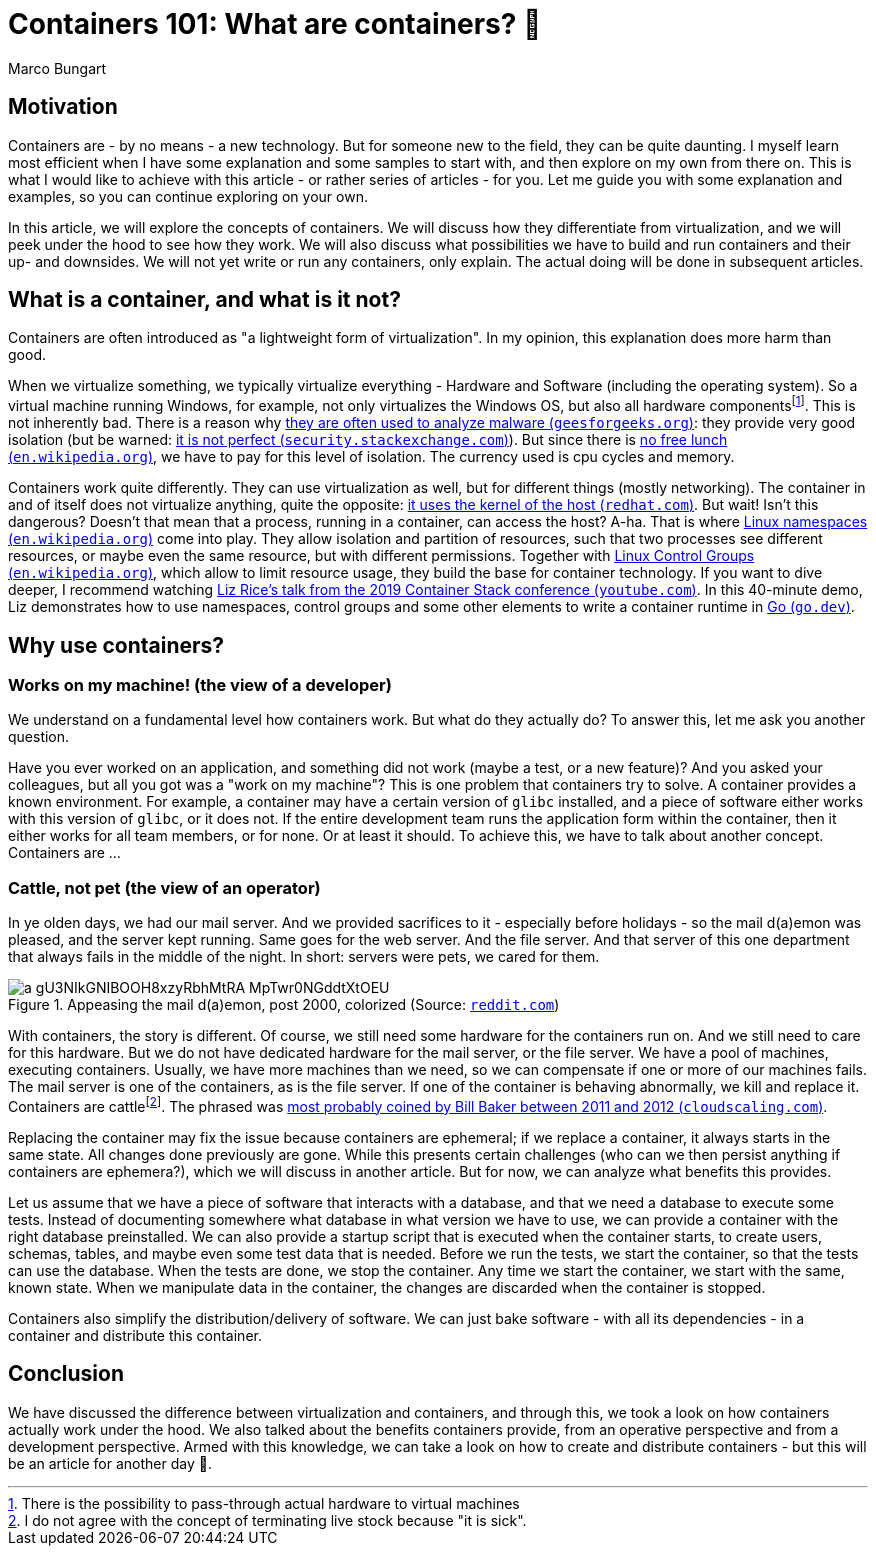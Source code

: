 = Containers 101: What are containers? 🤔
Marco Bungart
:page-created: 2023-03-23
:keywords: containers

== Motivation
Containers are - by no means - a new technology. But for someone new to the field, they can be quite daunting. I myself learn most efficient when I have some explanation and some samples to start with, and then explore on my own from there on. This is what I would like to achieve with this article - or rather series of articles - for you. Let me guide you with some explanation and examples, so you can continue exploring on your own.

In this article, we will explore the concepts of containers. We will discuss how they differentiate from virtualization, and we will peek under the hood to see how they work. We will also discuss what possibilities we have to build and run containers and their up- and downsides. We will not yet write or run any containers, only explain. The actual doing will be done in subsequent articles.

== What is a container, and what is it not?
Containers are often introduced as "a lightweight form of virtualization". In my opinion, this explanation does more harm than good.

When we virtualize something, we typically virtualize everything - Hardware and Software (including the operating system). So a virtual machine running Windows, for example, not only virtualizes the Windows OS, but also all hardware componentsfootnote:[There is the possibility to pass-through actual hardware to virtual machines]. This is not inherently bad. There is a reason why link:https://www.geeksforgeeks.org/virtual-machine-for-malware-analysis/["they are often used to analyze malware (`geesforgeeks.org`)", window=_blank]: they provide very good isolation (but be warned: link:https://security.stackexchange.com/questions/23452/is-it-safe-to-use-virtual-machines-when-examining-malware["it is not perfect (`security.stackexchange.com`)", window=_blank]). But since there is link:https://en.wikipedia.org/wiki/No_free_lunch_theorem["no free lunch (`en.wikipedia.org`)", window=_blank], we have to pay for this level of isolation. The currency used is cpu cycles and memory.

Containers work quite differently. They can use virtualization as well, but for different things (mostly networking). The container in and of itself does not virtualize anything, quite the opposite: link:https://www.redhat.com/en/topics/containers/whats-a-linux-container#just-virtualization["it uses the kernel of the host (`redhat.com`)", window=_blank]. But wait! Isn't this dangerous? Doesn't that mean that a process, running in a container, can access the host? A-ha. That is where link:https://en.wikipedia.org/wiki/Linux_namespaces["Linux namespaces (`en.wikipedia.org`)", window=_blank] come into play. They allow isolation and partition of resources, such that two processes see different resources, or maybe even the same resource, but with different permissions. Together with link:https://en.wikipedia.org/wiki/Cgroups["Linux Control Groups (`en.wikipedia.org`)", window=_blank], which allow to limit resource usage, they build the base for container technology. If you want to dive deeper, I recommend watching link:https://www.youtube.com/watch?v=oSlheqvaRso["Liz Rice's talk from the 2019 Container Stack conference (`youtube.com`)", window=_blank]. In this 40-minute demo, Liz demonstrates how to use namespaces, control groups and some other elements to write a container runtime in link:https://go.dev/["Go (`go.dev`)", window=_blank].

== Why use containers?

=== Works on my machine! (the view of a developer)
We understand on a fundamental level how containers work. But what do they actually do? To answer this, let me ask you another question.

Have you ever worked on an application, and something did not work (maybe a test, or a new feature)? And you asked your colleagues, but all you got was a "work on my machine"? This is one problem that containers try to solve. A container provides a known environment. For example, a container may have a certain version of `glibc` installed, and a piece of software either works with this version of `glibc`, or it does not. If the entire development team runs the application form within the container, then it either works for all team members, or for none. Or at least it should. To achieve this, we have to talk about another concept. Containers are &#8230;

=== Cattle, not pet (the view of an operator)
In ye olden days, we had our mail server. And we provided sacrifices to it - especially before holidays - so the mail d(a)emon was pleased, and the server kept running. Same goes for the web server. And the file server. And that server of this one department that always fails in the middle of the night. In short: servers were pets, we cared for them.

.Appeasing the mail d(a)emon, post 2000, colorized (Source: link:https://www.reddit.com/r/pcmasterrace/comments/3piyyb/it_team_before_going_on_holiday/[`reddit.com`, window=_blank])
image::https://external-preview.redd.it/a_gU3NIkGNIBOOH8xzyRbhMtRA_MpTwr0NGddtXtOEU.jpg?auto=webp&v=enabled&s=9458e94d46f6f650bbce207a3b8e89117089257c[]

With containers, the story is different. Of course, we still need some hardware for the containers run on. And we still need to care for this hardware. But we do not have dedicated hardware for the mail server, or the file server. We have a pool of machines, executing containers. Usually, we have more machines than we need, so we can compensate if one or more of our machines fails. The mail server is one of the containers, as is the file server. If one of the container is behaving abnormally, we kill and replace it. Containers are cattlefootnote:[I do not agree with the concept of terminating live stock because "it is sick".]. The phrased was link:http://cloudscaling.com/blog/cloud-computing/the-history-of-pets-vs-cattle/["most probably coined by Bill Baker between 2011 and 2012 (`cloudscaling.com`)", window=_blank].

Replacing the container may fix the issue because containers are ephemeral; if we replace a container, it always starts in the same state. All changes done previously are gone. While this presents certain challenges (who can we then persist anything if containers are ephemera?), which we will discuss in another article. But for now, we can analyze what benefits this provides.

Let us assume that we have a piece of software that interacts with a database, and that we need a database to execute some  tests. Instead of documenting somewhere what database in what version we have to use, we can provide a container with the right database preinstalled. We can also provide a startup script that is executed when the container starts, to create users, schemas, tables, and maybe even some test data that is needed. Before we run the tests, we start the container, so that the tests can use the database. When the tests are done, we stop the container. Any time we start the container, we start with the same, known state. When we manipulate data in the container, the changes are discarded when the container is stopped.

Containers also simplify the distribution/delivery of software. We can just bake software - with all its dependencies - in a container and distribute this container.

== Conclusion
We have discussed the difference between virtualization and containers, and through this, we took a look on how containers actually work under the hood. We also talked about the benefits containers provide, from an operative perspective and from a development perspective. Armed with this knowledge, we can take a look on how to create and distribute containers - but this will be an article for another day 🙂.
